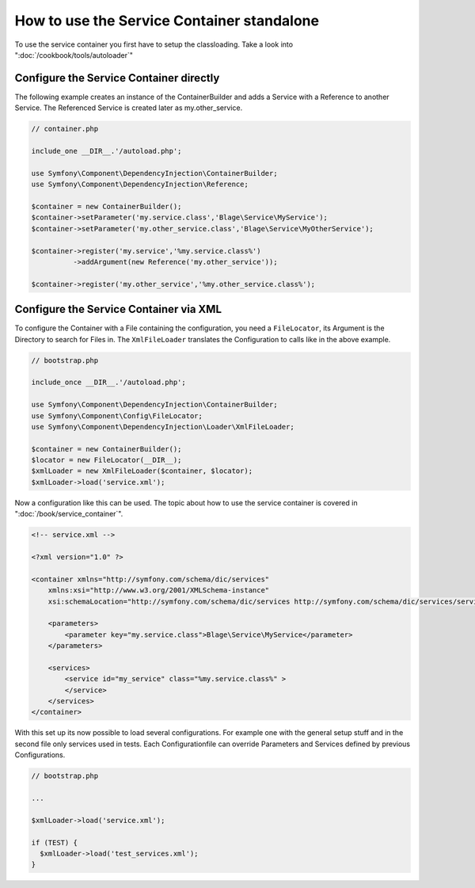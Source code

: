 .. index::
   single: Components;

How to use the Service Container standalone
===========================================

To use the service container you first have to setup the classloading. 
Take a look into ":doc:`/cookbook/tools/autoloader`"

Configure the Service Container directly
----------------------------------------

The following example creates an instance of the ContainerBuilder and adds a Service with a 
Reference to another Service. The Referenced Service is created later as my.other_service.

.. code-block:: php

  // container.php
  
  include_one __DIR__.'/autoload.php';
  
  use Symfony\Component\DependencyInjection\ContainerBuilder;
  use Symfony\Component\DependencyInjection\Reference;
  
  $container = new ContainerBuilder();
  $container->setParameter('my.service.class','Blage\Service\MyService');
  $container->setParameter('my.other_service.class','Blage\Service\MyOtherService');
  
  $container->register('my.service','%my.service.class%')
            ->addArgument(new Reference('my.other_service'));
            
  $container->register('my.other_service','%my.other_service.class%');


Configure the Service Container via XML
---------------------------------------

To configure the Container with a File containing the configuration, you need
a ``FileLocator``, its Argument is the Directory to search for Files in.
The ``XmlFileLoader`` translates the Configuration to calls like in the above 
example.

.. code-block:: php

  // bootstrap.php
  
  include_once __DIR__.'/autoload.php';
  
  use Symfony\Component\DependencyInjection\ContainerBuilder;
  use Symfony\Component\Config\FileLocator;
  use Symfony\Component\DependencyInjection\Loader\XmlFileLoader;
  
  $container = new ContainerBuilder();
  $locator = new FileLocator(__DIR__);
  $xmlLoader = new XmlFileLoader($container, $locator);
  $xmlLoader->load('service.xml');

Now a configuration like this can be used. The topic about how to use the
service container is covered in ":doc:`/book/service_container`".

.. code-block:: xml
  
  <!-- service.xml -->
  
  <?xml version="1.0" ?>
  
  <container xmlns="http://symfony.com/schema/dic/services"
      xmlns:xsi="http://www.w3.org/2001/XMLSchema-instance"
      xsi:schemaLocation="http://symfony.com/schema/dic/services http://symfony.com/schema/dic/services/services-1.0.xsd">
  
      <parameters>
          <parameter key="my.service.class">Blage\Service\MyService</parameter>
      </parameters>
  
      <services>
          <service id="my_service" class="%my.service.class%" >
          </service>
      </services>
  </container>

With this set up its now possible to load several configurations.
For example one with the general setup stuff and in the second file only 
services used in tests. Each Configurationfile can override Parameters and Services
defined by previous Configurations.

.. code-block:: php

  // bootstrap.php
  
  ...
  
  $xmlLoader->load('service.xml');
  
  if (TEST) {
    $xmlLoader->load('test_services.xml');
  }
